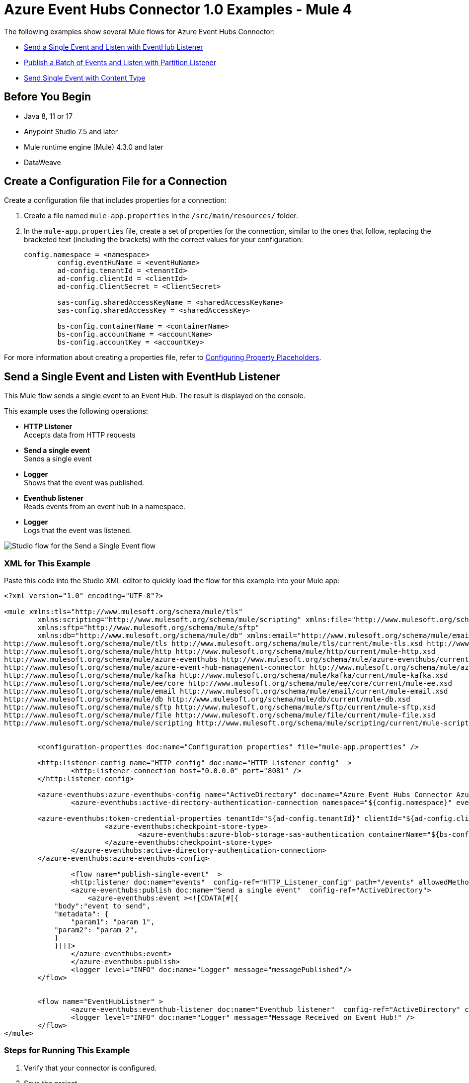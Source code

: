 = Azure Event Hubs Connector 1.0 Examples - Mule 4

The following examples show several Mule flows for Azure Event Hubs Connector:

* <<publish-single-event>>
* <<publish-bulk-event>>
* <<configure-json>>

== Before You Begin

* Java 8, 11 or 17
* Anypoint Studio 7.5 and later
* Mule runtime engine (Mule) 4.3.0 and later
* DataWeave

[[create-config-file]]
== Create a Configuration File for a Connection

Create a configuration file that includes properties for a connection:

. Create a file named `mule-app.properties` in the `/src/main/resources/` folder.
. In the `mule-app.properties` file, create a set of properties for the connection,
similar to the ones that follow, replacing the bracketed text (including the brackets)
with the correct values for your configuration:
+
----
config.namespace = <namespace>
	config.eventHuName = <eventHuName>
	ad-config.tenantId = <tenantId>
	ad-config.clientId = <clientId>
	ad-config.ClientSecret = <ClientSecret>
	
	sas-config.sharedAccessKeyName = <sharedAccessKeyName> 
	sas-config.sharedAccessKey = <sharedAccessKey>
	
	bs-config.containerName = <containerName>
	bs-config.accountName = <accountName>
	bs-config.accountKey = <accountKey>
----

For more information about creating a properties file, refer to xref:mule-runtime::mule-app-properties-to-configure.adoc[Configuring Property Placeholders].


[[publish-single-event]]
== Send a Single Event and Listen with EventHub Listener

This Mule flow sends a single event to an Event Hub. The result is displayed on the console.

This example uses the following operations:

* *HTTP Listener* +
Accepts data from HTTP requests
* *Send a single event* +
Sends a single event
* *Logger* +
Shows that the event was published.
* *Eventhub listener* +
Reads events from an event hub in a namespace.
* *Logger* +
Logs that the event was listened. 

image::aeh-example-1.png[Studio flow for the Send a Single Event flow]

=== XML for This Example

Paste this code into the Studio XML editor to quickly load the flow for this example into your Mule app:

[source,xml,linenums]
----
<?xml version="1.0" encoding="UTF-8"?>

<mule xmlns:tls="http://www.mulesoft.org/schema/mule/tls"
	xmlns:scripting="http://www.mulesoft.org/schema/mule/scripting" xmlns:file="http://www.mulesoft.org/schema/mule/file"
	xmlns:sftp="http://www.mulesoft.org/schema/mule/sftp"
	xmlns:db="http://www.mulesoft.org/schema/mule/db" xmlns:email="http://www.mulesoft.org/schema/mule/email" xmlns:ee="http://www.mulesoft.org/schema/mule/ee/core" xmlns:kafka="http://www.mulesoft.org/schema/mule/kafka" xmlns:azure-event-hub-management-connector="http://www.mulesoft.org/schema/mule/azure-event-hub-management-connector" xmlns:azure-eventhubs="http://www.mulesoft.org/schema/mule/azure-eventhubs" xmlns:http="http://www.mulesoft.org/schema/mule/http" xmlns="http://www.mulesoft.org/schema/mule/core" xmlns:doc="http://www.mulesoft.org/schema/mule/documentation" xmlns:xsi="http://www.w3.org/2001/XMLSchema-instance" xsi:schemaLocation="
http://www.mulesoft.org/schema/mule/tls http://www.mulesoft.org/schema/mule/tls/current/mule-tls.xsd http://www.mulesoft.org/schema/mule/core http://www.mulesoft.org/schema/mule/core/current/mule.xsd
http://www.mulesoft.org/schema/mule/http http://www.mulesoft.org/schema/mule/http/current/mule-http.xsd
http://www.mulesoft.org/schema/mule/azure-eventhubs http://www.mulesoft.org/schema/mule/azure-eventhubs/current/mule-azure-eventhubs.xsd
http://www.mulesoft.org/schema/mule/azure-event-hub-management-connector http://www.mulesoft.org/schema/mule/azure-event-hub-management-connector/current/mule-azure-event-hub-management-connector.xsd
http://www.mulesoft.org/schema/mule/kafka http://www.mulesoft.org/schema/mule/kafka/current/mule-kafka.xsd
http://www.mulesoft.org/schema/mule/ee/core http://www.mulesoft.org/schema/mule/ee/core/current/mule-ee.xsd
http://www.mulesoft.org/schema/mule/email http://www.mulesoft.org/schema/mule/email/current/mule-email.xsd
http://www.mulesoft.org/schema/mule/db http://www.mulesoft.org/schema/mule/db/current/mule-db.xsd
http://www.mulesoft.org/schema/mule/sftp http://www.mulesoft.org/schema/mule/sftp/current/mule-sftp.xsd
http://www.mulesoft.org/schema/mule/file http://www.mulesoft.org/schema/mule/file/current/mule-file.xsd
http://www.mulesoft.org/schema/mule/scripting http://www.mulesoft.org/schema/mule/scripting/current/mule-scripting.xsd">
	
	
	<configuration-properties doc:name="Configuration properties" file="mule-app.properties" />
	
	<http:listener-config name="HTTP_config" doc:name="HTTP Listener config"  >
		<http:listener-connection host="0.0.0.0" port="8081" />
	</http:listener-config>
		
	<azure-eventhubs:azure-eventhubs-config name="ActiveDirectory" doc:name="Azure Event Hubs Connector Azure Event Hubs" >
		<azure-eventhubs:active-directory-authentication-connection namespace="${config.namespace}" eventHubName="${config.eventHubName}">
		
	<azure-eventhubs:token-credential-properties tenantId="${ad-config.tenantId}" clientId="${ad-config.clientId}" clientSecret="${ad-config.clientSecret}" />
			<azure-eventhubs:checkpoint-store-type>
				<azure-eventhubs:azure-blob-storage-sas-authentication containerName="${bs-config.containerName}" accountName="${bs-config.accountName}" accountKey="${bs-config.accountKey}" />
			</azure-eventhubs:checkpoint-store-type>
		</azure-eventhubs:active-directory-authentication-connection>
	</azure-eventhubs:azure-eventhubs-config>
	
		<flow name="publish-single-event"  >
		<http:listener doc:name="events"  config-ref="HTTP_Listener_config" path="/events" allowedMethods="GET"/>
		<azure-eventhubs:publish doc:name="Send a single event"  config-ref="ActiveDirectory">
		    <azure-eventhubs:event ><![CDATA[#[{
            "body":"event to send",
            "metadata": {
                "param1": "param 1",
            "param2": "param 2",
            }
            }]]]>
                </azure-eventhubs:event>
		</azure-eventhubs:publish>
		<logger level="INFO" doc:name="Logger" message="messagePublished"/>
	</flow>

	
	<flow name="EventHubListner" >
		<azure-eventhubs:eventhub-listener doc:name="Eventhub listener"  config-ref="ActiveDirectory" checkpointFrequency="1" consumerGroup="consumer-group-1 "/>
		<logger level="INFO" doc:name="Logger" message="Message Received on Event Hub!" />
	</flow>	
</mule>
----

=== Steps for Running This Example

. Verify that your connector is configured.
. Save the project.
. From a web browser, test the application by entering `http://localhost:8081/events`.


[[publish-bulk-event]]
== Publish a Batch of Events and Listen with Partition Listener

This Mule flow sends multiple events simultaneously to an Event Hub. The result is displayed on the console.

This example uses the following operations:

* *HTTP Listener* +
Accepts data from HTTP requests
* *Publish in bulk* +
Sends a batch of events
* *Logger* +
Shows that the events were published
* *Partition listener* +
Reads events from a specific event hub partition in a namespace
* *Logger* +
Logs twice the events listened.

image::aeh-example-2.png[Studio flow for the Publish s batch of Events flow]

=== XML for This Example

Paste this code into the Studio XML editor to quickly load the flow for this example into your Mule app:

[source,xml,linenums]
----
<?xml version="1.0" encoding="UTF-8"?>

<mule xmlns:tls="http://www.mulesoft.org/schema/mule/tls"
	xmlns:scripting="http://www.mulesoft.org/schema/mule/scripting" xmlns:file="http://www.mulesoft.org/schema/mule/file"
	xmlns:sftp="http://www.mulesoft.org/schema/mule/sftp"
	xmlns:db="http://www.mulesoft.org/schema/mule/db" xmlns:email="http://www.mulesoft.org/schema/mule/email" xmlns:ee="http://www.mulesoft.org/schema/mule/ee/core" xmlns:kafka="http://www.mulesoft.org/schema/mule/kafka" xmlns:azure-event-hub-management-connector="http://www.mulesoft.org/schema/mule/azure-event-hub-management-connector" xmlns:azure-eventhubs="http://www.mulesoft.org/schema/mule/azure-eventhubs" xmlns:http="http://www.mulesoft.org/schema/mule/http" xmlns="http://www.mulesoft.org/schema/mule/core" xmlns:doc="http://www.mulesoft.org/schema/mule/documentation" xmlns:xsi="http://www.w3.org/2001/XMLSchema-instance" xsi:schemaLocation="
http://www.mulesoft.org/schema/mule/tls http://www.mulesoft.org/schema/mule/tls/current/mule-tls.xsd http://www.mulesoft.org/schema/mule/core http://www.mulesoft.org/schema/mule/core/current/mule.xsd
http://www.mulesoft.org/schema/mule/http http://www.mulesoft.org/schema/mule/http/current/mule-http.xsd
http://www.mulesoft.org/schema/mule/azure-eventhubs http://www.mulesoft.org/schema/mule/azure-eventhubs/current/mule-azure-eventhubs.xsd
http://www.mulesoft.org/schema/mule/azure-event-hub-management-connector http://www.mulesoft.org/schema/mule/azure-event-hub-management-connector/current/mule-azure-event-hub-management-connector.xsd
http://www.mulesoft.org/schema/mule/kafka http://www.mulesoft.org/schema/mule/kafka/current/mule-kafka.xsd
http://www.mulesoft.org/schema/mule/ee/core http://www.mulesoft.org/schema/mule/ee/core/current/mule-ee.xsd
http://www.mulesoft.org/schema/mule/email http://www.mulesoft.org/schema/mule/email/current/mule-email.xsd
http://www.mulesoft.org/schema/mule/db http://www.mulesoft.org/schema/mule/db/current/mule-db.xsd
http://www.mulesoft.org/schema/mule/sftp http://www.mulesoft.org/schema/mule/sftp/current/mule-sftp.xsd
http://www.mulesoft.org/schema/mule/file http://www.mulesoft.org/schema/mule/file/current/mule-file.xsd
http://www.mulesoft.org/schema/mule/scripting http://www.mulesoft.org/schema/mule/scripting/current/mule-scripting.xsd">
	
	
	<http:listener-config name="HTTP_config_" doc:name="HTTP Listener config"  >
		<http:listener-connection host="0.0.0.0" port="8081" />
	</http:listener-config>
		
	<azure-eventhubs:azure-eventhubs-config name="SAS" doc:name="Azure Event Hubs Connector Azure Event Hubs" >
		<azure-eventhubs:sas-authentication-connection namespace="${config.namespace}" sharedAccessKeyName="${sas-config.sharedAccessKey}" sharedAccessKey="${sas-config.sharedAccessKeyName}" eventHubName="${config.eventHuName}" >
		</azure-eventhubs:sas-authentication-connection>
	</azure-eventhubs:azure-eventhubs-config>
	
	<configuration-properties doc:name="Configuration properties" file="mule-app.properties" />
	
		<flow name="Partition-Listener" >
		<azure-eventhubs:partition-listener doc:name="Partition listener"  config-ref="SAS" partitionId="1">
			<azure-eventhubs:event-position-type >
				<azure-eventhubs:latest />
			</azure-eventhubs:event-position-type>
		</azure-eventhubs:partition-listener>
		<logger level="INFO" doc:name="Logger" message='Message received in partition'/>
	</flow>
	<flow name="Publish-in-Bulk" >
		<http:listener doc:name="events"  config-ref="HTTP_Listener_config" path="/bulk" allowedMethods="GET" />
		<azure-eventhubs:bulk-publish doc:name="Publish in bulk"  config-ref="SAS" maxBatchSizeInBytes="2" partitionId="1">
			<azure-eventhubs:events ><![CDATA[#[[{
	"body": "body event1"
},
{
	"body": "body event2"
}]]]]></azure-eventhubs:events>
		</azure-eventhubs:bulk-publish>
		<logger level="INFO" doc:name="Logger" message='A Batch  of messages published' />
	</flow>

</mule>
----

=== Steps for Running This Example

. Verify that your connector is configured.
. Save the project.
. From a web browser, test the application by entering `http://localhost:8081/bulk`.

[[configure-json]]
== Send Single Event with Content Type
This Mule flow sends a single event to an Event Hub with content type as JSON.

image::aeh-example-3.png[Send Single Event with Content Type configuration in Studio]

=== XML for This Example

Paste this code into the Studio XML editor to quickly load the flow for this example into your Mule app:

[source,xml,linenums]
----
<flow name="Send-single-event-with-content-type" >
		<http:listener doc:name="events" config-ref="HTTP_Listener_config" path="/content"  />
		<azure-eventhubs:publish doc:name="Send a single event" config-ref="ActiveDirectory" partitionId="1" contentType="application/json">
			<azure-eventhubs:event ><![CDATA[#[{
 "body": write(payload, "application/json"),           
}]]]></azure-eventhubs:event>
		</azure-eventhubs:publish>
		<logger level="INFO" doc:name="Logger" message="Event Published" />
	</flow>
----

== See Also

* xref:connectors::introduction/introduction-to-anypoint-connectors.adoc[Introduction to Anypoint Connectors]
* https://help.mulesoft.com[MuleSoft Help Center]